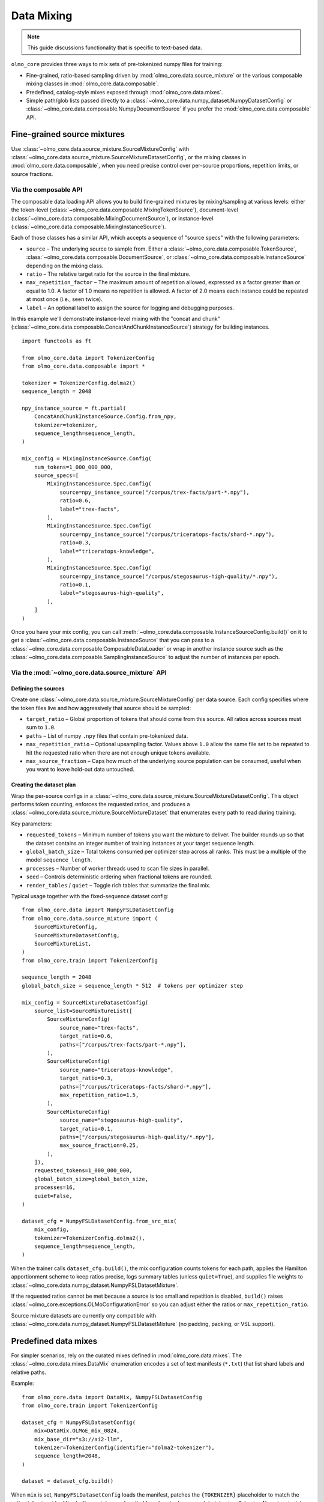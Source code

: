 .. _data_mixing:

Data Mixing
===========

.. note::
   This guide discussions functionality that is specific to text-based data.

``olmo_core`` provides three ways to mix sets of pre-tokenized numpy files for training:

- Fine-grained, ratio-based sampling driven by :mod:`olmo_core.data.source_mixture` or
  the various composable mixing classes in :mod:`olmo_core.data.composable`.
- Predefined, catalog-style mixes exposed through :mod:`olmo_core.data.mixes`.
- Simple path/glob lists passed directly to a
  :class:`~olmo_core.data.numpy_dataset.NumpyDatasetConfig` or
  :class:`~olmo_core.data.composable.NumpyDocumentSource` if you prefer the
  :mod:`olmo_core.data.composable` API.

Fine-grained source mixtures
----------------------------

Use :class:`~olmo_core.data.source_mixture.SourceMixtureConfig` with
:class:`~olmo_core.data.source_mixture.SourceMixtureDatasetConfig`,
or the mixing classes in :mod:`olmo_core.data.composable`,
when you need precise control over per-source proportions, repetition limits, or source fractions.

Via the composable API
^^^^^^^^^^^^^^^^^^^^^^

The composable data loading API allows you to build fine-grained mixtures by mixing/sampling at various
levels: either the token-level (:class:`~olmo_core.data.composable.MixingTokenSource`),
document-level (:class:`~olmo_core.data.composable.MixingDocumentSource`),
or instance-level (:class:`~olmo_core.data.composable.MixingInstanceSource`).

Each of those classes has a similar API, which accepts a sequence of "source specs" with the following parameters:

- ``source`` – The underlying source to sample from.
  Either a :class:`~olmo_core.data.composable.TokenSource`, :class:`~olmo_core.data.composable.DocumentSource`,
  or :class:`~olmo_core.data.composable.InstanceSource` depending on the mixing class.
- ``ratio`` – The relative target ratio for the source in the final mixture.
- ``max_repetition_factor`` – The maximum amount of repetition allowed,
  expressed as a factor greater than or equal to 1.0.
  A factor of 1.0 means no repetition is allowed. A factor of 2.0 means each instance could be
  repeated at most once (i.e., seen twice).
- ``label`` – An optional label to assign the source for logging and debugging purposes.

In this example we'll demonstrate instance-level mixing with the "concat and chunk"
(:class:`~olmo_core.data.composable.ConcatAndChunkInstanceSource`) strategy for building instances.

::

    import functools as ft
    
    from olmo_core.data import TokenizerConfig
    from olmo_core.data.composable import *
    
    tokenizer = TokenizerConfig.dolma2()
    sequence_length = 2048
    
    npy_instance_source = ft.partial(
        ConcatAndChunkInstanceSource.Config.from_npy,
        tokenizer=tokenizer,
        sequence_length=sequence_length,
    )
    
    mix_config = MixingInstanceSource.Config(
        num_tokens=1_000_000_000,
        source_specs=[
            MixingInstanceSource.Spec.Config(
                source=npy_instance_source("/corpus/trex-facts/part-*.npy"),
                ratio=0.6,
                label="trex-facts",
            ),
            MixingInstanceSource.Spec.Config(
                source=npy_instance_source("/corpus/triceratops-facts/shard-*.npy"),
                ratio=0.3,
                label="triceratops-knowledge",
            ),
            MixingInstanceSource.Spec.Config(
                source=npy_instance_source("/corpus/stegosaurus-high-quality/*.npy"),
                ratio=0.1,
                label="stegosaurus-high-quality",
            ),
        ]
    )

Once you have your mix config, you can call :meth:`~olmo_core.data.composable.InstanceSourceConfig.build()`
on it to get a :class:`~olmo_core.data.composable.InstanceSource` that you can pass to a
:class:`~olmo_core.data.composable.ComposableDataLoader` or wrap in another instance source such as
the :class:`~olmo_core.data.composable.SamplingInstanceSource` to adjust the number of instances per epoch.

Via the :mod:`~olmo_core.data.source_mixture` API
^^^^^^^^^^^^^^^^^^^^^^^^^^^^^^^^^^^^^^^^^^^^^^^^^

Defining the sources
~~~~~~~~~~~~~~~~~~~~

Create one :class:`~olmo_core.data.source_mixture.SourceMixtureConfig` per data
source. Each config specifies where the token files live and how aggressively that
source should be sampled:

- ``target_ratio`` – Global proportion of tokens that should come from this source.
  All ratios across sources must sum to ``1.0``.
- ``paths`` – List of numpy ``.npy`` files that contain pre-tokenized data.
- ``max_repetition_ratio`` – Optional upsampling factor. Values above ``1.0`` allow
  the same file set to be repeated to hit the requested ratio when there are not enough
  unique tokens available.
- ``max_source_fraction`` – Caps how much of the underlying source population can be
  consumed, useful when you want to leave hold-out data untouched.

Creating the dataset plan
~~~~~~~~~~~~~~~~~~~~~~~~~

Wrap the per-source configs in a :class:`~olmo_core.data.source_mixture.SourceMixtureDatasetConfig`.
This object performs token counting, enforces the requested ratios, and produces a
:class:`~olmo_core.data.source_mixture.SourceMixtureDataset` that enumerates every
path to read during training.

Key parameters:

- ``requested_tokens`` – Minimum number of tokens you want the mixture to deliver.
  The builder rounds up so that the dataset contains an integer number of training
  instances at your target sequence length.
- ``global_batch_size`` – Total tokens consumed per optimizer step across all ranks.
  This must be a multiple of the model ``sequence_length``.
- ``processes`` – Number of worker threads used to scan file sizes in parallel.
- ``seed`` – Controls deterministic ordering when fractional tokens are rounded.
- ``render_tables`` / ``quiet`` – Toggle rich tables that summarize the final mix.

Typical usage together with the fixed-sequence dataset config::

    from olmo_core.data import NumpyFSLDatasetConfig
    from olmo_core.data.source_mixture import (
        SourceMixtureConfig,
        SourceMixtureDatasetConfig,
        SourceMixtureList,
    )
    from olmo_core.train import TokenizerConfig

    sequence_length = 2048
    global_batch_size = sequence_length * 512  # tokens per optimizer step

    mix_config = SourceMixtureDatasetConfig(
        source_list=SourceMixtureList([
            SourceMixtureConfig(
                source_name="trex-facts",
                target_ratio=0.6,
                paths=["/corpus/trex-facts/part-*.npy"],
            ),
            SourceMixtureConfig(
                source_name="triceratops-knowledge",
                target_ratio=0.3,
                paths=["/corpus/triceratops-facts/shard-*.npy"],
                max_repetition_ratio=1.5,
            ),
            SourceMixtureConfig(
                source_name="stegosaurus-high-quality",
                target_ratio=0.1,
                paths=["/corpus/stegosaurus-high-quality/*.npy"],
                max_source_fraction=0.25,
            ),
        ]),
        requested_tokens=1_000_000_000,
        global_batch_size=global_batch_size,
        processes=16,
        quiet=False,
    )

    dataset_cfg = NumpyFSLDatasetConfig.from_src_mix(
        mix_config,
        tokenizer=TokenizerConfig.dolma2(),
        sequence_length=sequence_length,
    )

When the trainer calls ``dataset_cfg.build()``, the mix configuration counts tokens
for each path, applies the Hamilton apportionment scheme to keep ratios precise,
logs summary tables (unless ``quiet=True``), and supplies file weights to
:class:`~olmo_core.data.numpy_dataset.NumpyFSLDatasetMixture`.

If the requested ratios cannot be met because a source is too small and repetition
is disabled, ``build()`` raises :class:`~olmo_core.exceptions.OLMoConfigurationError`
so you can adjust either the ratios or ``max_repetition_ratio``.

Source mixture datasets are currently ony compatible with :class:`~olmo_core.data.numpy_dataset.NumpyFSLDatasetMixture`
(no padding, packing, or VSL support).

Predefined data mixes
---------------------

For simpler scenarios, rely on the curated mixes defined in
:mod:`olmo_core.data.mixes`. The :class:`~olmo_core.data.mixes.DataMix` enumeration
encodes a set of text manifests (``*.txt``) that list shard labels and relative
paths.

Example::

    from olmo_core.data import DataMix, NumpyFSLDatasetConfig
    from olmo_core.train import TokenizerConfig

    dataset_cfg = NumpyFSLDatasetConfig(
        mix=DataMix.OLMoE_mix_0824,
        mix_base_dir="s3://ai2-llm",
        tokenizer=TokenizerConfig(identifier="dolma2-tokenizer"),
        sequence_length=2048,
    )

    dataset = dataset_cfg.build()

When ``mix`` is set, ``NumpyFSLDatasetConfig`` loads the manifest, patches the
``{TOKENIZER}`` placeholder to match the active tokenizer identifier (with special
cases handled for :class:`~olmo_core.data.tokenizer.TokenizerName` variants), and
injects any shard labels into the dataset metadata. You only need to supply the base
location (for example an S3 prefix or shared filesystem path).

Extending the catalog
^^^^^^^^^^^^^^^^^^^^^

If you need to register a new preset mix, subclass :class:`~olmo_core.data.mixes.DataMixBase`
inside your project, add an enum value, and provide a matching ``.txt`` manifest
with ``label,path`` rows stored under ``olmo_core/data/mixes``. The rest of the
pipeline can treat your custom enum exactly like the built-in :class:`DataMix`
options.

Simple path/glob lists
----------------------

The most direct option is to point :class:`~olmo_core.data.numpy_dataset.NumpyFSLDatasetConfig`
at an explicit list of token files. This is ideal when your data already lives in a
single directory or you simply want all files treated uniformly without additional
weighting.

Pass absolute or relative paths via the ``paths`` field. If you prefer glob
patterns, either set ``expand_glob=True`` or use the convenience
:meth:`~olmo_core.data.numpy_dataset.NumpyFSLDatasetConfig.glob` constructor, which
defers pattern expansion until ``build()`` so validation can happen during startup.

Example::

    from olmo_core.data import NumpyFSLDatasetConfig
    from olmo_core.train import TokenizerConfig

    dataset_cfg = NumpyFSLDatasetConfig(
        paths=[
            "/datasets/run1/shard00.npy",
            "/datasets/run1/shard01.npy",
        ],
        tokenizer=TokenizerConfig.dolma2(),
        sequence_length=2048,
    )

    # Equivalent glob-based declaration
    dataset_cfg = NumpyFSLDatasetConfig.glob(
        "/datasets/run1/shard*.npy",
        tokenizer=TokenizerConfig.dolma2(),
        sequence_length=2048,
    )

Additional knobs:

- ``label_mask_paths`` can point to matching numpy boolean files that provide per-token label
  masks (to exclude certain tokens from loss computation during training).
- ``metadata`` accepts per-path dictionaries that are returned with each instance
  when ``include_instance_metadata=True`` (the default).


Choosing an approach
--------------------

Use the fine-grained source mixture when you need deterministic token budgets,
custom repetition logic, or transparent ratio auditing. Reach for the predefined
mixes when an existing manifest already captures the blend you want or when you
prefer to manage mixes declaratively without writing code. Use simple path lists
for one-off experiments or small datasets.
